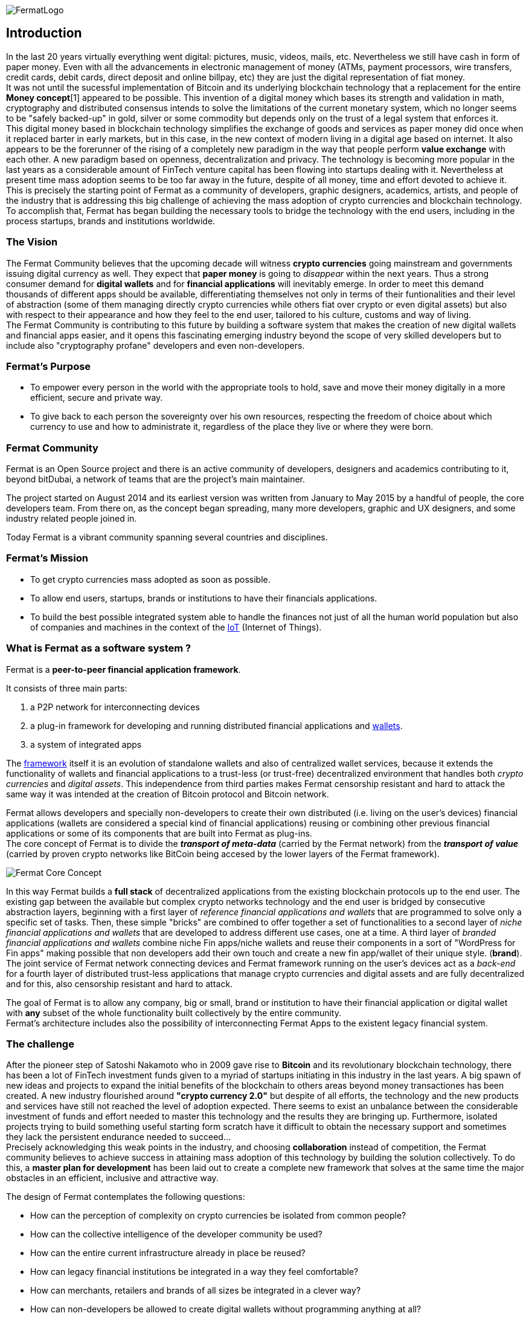 :numbered!:
image::https://raw.githubusercontent.com/bitDubai/media-kit/master/MediaKit/Fermat%20Branding/Fermat%20Logotype/Fermat_Logo_3D.png[FermatLogo]
== Introduction
In the last 20 years virtually everything went digital: pictures, music, videos, mails, etc. Nevertheless we still have cash in form of paper money. Even with all the advancements in electronic management of money (ATMs, payment processors, wire transfers, credit cards, debit cards, direct deposit and online billpay, etc) they are just the digital representation of fiat money. + 
It was not until the sucessful implementation of Bitcoin and its underlying blockchain technology that a replacement for the entire *Money concept*[1] appeared to be possible. This invention of a digital money which bases its strength and validation in math, cryptography and distributed consensus intends to solve the limitations of the current monetary system, which no longer seems to be "safely backed-up" in gold, silver or some commodity but depends only on the trust of a legal system that enforces it. + 
This digital money based in blockchain technology simplifies the exchange of goods and services as paper money did once when it replaced barter in early markets, but in this case, in the new context of modern living in a digital age based on internet. It also appears to be the forerunner of the rising of a completely new paradigm in the way that people perform *value exchange* with each other. A new paradigm based on openness, decentralization and privacy.
The technology is becoming more popular in the last years as a considerable amount of FinTech venture capital has been flowing into startups dealing with it. Nevertheless at present time mass adoption seems to be too far away in the future, despite of all money, time and effort devoted to achieve it. +
This is precisely the starting point of Fermat as a community of developers, graphic designers, academics, artists, and people of the industry that is addressing this big challenge of achieving the mass adoption of crypto currencies and blockchain technology. To accomplish that, Fermat has began building the necessary tools to bridge the technology with the end users, including in the process startups, brands and institutions worldwide.

[1] See a short description of Fiat money and crypto currency in link:book-z-appendix-03-money.asciidoc[Appendix-03]

=== The Vision

The Fermat Community believes that the upcoming decade will witness *crypto currencies* going mainstream and governments issuing digital currency as well. They expect that *paper money* is going to _disappear_ within the next years. Thus a strong consumer demand for *digital wallets* and for *financial applications* will inevitably emerge. In order to meet this demand thousands of different apps should be available, differentiating themselves not only in terms of their funtionalities and their level of abstraction (some of them managing directly crypto currencies while others fiat over crypto or even digital assets) but also with respect to their appearance and how they feel to the end user, tailored to his culture, customs and way of living. +
The Fermat Community is contributing to this future by building a software system that makes the creation of new digital wallets and financial apps easier, and it opens this fascinating emerging industry beyond the scope of very skilled developers but to include also "cryptography profane" developers and even non-developers.

=== Fermat's Purpose

  * To empower every person in the world with the appropriate tools to hold, save and move their money digitally in a more efficient, secure and private way.

  * To give back to each person the sovereignty over his own resources, respecting the freedom of choice about which currency to use and how to administrate it, regardless of the place they live or where they were born.


=== Fermat Community

Fermat is an Open Source project and there is an active community of developers, designers and academics contributing to it, beyond bitDubai, a network of teams that are the project's main maintainer.

The project started on August 2014 and its earliest version was written from January to May 2015 by a handful of people, the core developers team. From there on, as the concept began spreading, many more developers, graphic and UX designers, and some industry related people joined in.

Today Fermat is a vibrant community spanning several countries and disciplines.


=== Fermat's Mission

 *  To get crypto currencies mass adopted as soon as possible.
 *  To allow end users, startups,  brands or institutions to have their financials applications.
 *  To build the best possible integrated system able to handle the finances not just of all the human world population but also of companies and machines in the context of the link:https://github.com/bitDubai/fermat/blob/master/fermat-book/book-glossary.asciidoc#IoT[IoT] (Internet of Things).


=== What is Fermat as a software system ?
Fermat is a *peer-to-peer financial application framework*. +

It consists of three main parts: +

.  a P2P network for interconnecting devices
.  a plug-in framework for developing and running distributed financial applications and link:https://github.com/bitDubai/fermat/blob/master/fermat-book/book-glossary.asciidoc#wallet[wallets]. +
.  a system of integrated apps

The link:https://github.com/bitDubai/fermat/blob/master/fermat-book/book-glossary.asciidoc#framework[framework] itself it is an evolution of standalone wallets and also of centralized wallet services, because it extends the functionality of wallets and financial applications to a trust-less (or trust-free) decentralized environment that handles both _crypto currencies_ and _digital assets_. This independence from third parties makes Fermat censorship resistant and hard to attack the same way it was intended at the creation of Bitcoin protocol and Bitcoin network. +

Fermat allows developers and specially non-developers to create their own distributed (i.e. living on the user's devices) financial applications (wallets are considered a special kind of financial applications) reusing or combining other previous financial applications or some of its components that are built into Fermat as plug-ins. +
The core concept of Fermat is to divide the *_transport of meta-data_* (carried by the Fermat network) from the *_transport of value_* (carried by proven crypto networks like BitCoin being accesed by the lower layers of the Fermat framework).

image::https://raw.githubusercontent.com/bitDubai/media-kit/master/MediaKit/Slides/slide-core-concept.png[Fermat Core Concept]

In this way Fermat builds a *full stack* of decentralized applications from the existing blockchain protocols up to the end user.
The existing gap between the available but complex crypto networks technology  and the end user is bridged by consecutive abstraction layers, beginning with a first layer of _reference financial applications and wallets_ that are programmed to solve only a specific set of tasks. Then, these simple "bricks"  are combined to offer together a set of functionalities to a second layer of  _niche financial applications and wallets_ that are developed to address different use cases, one at a time. A third layer of  _branded financial applications and wallets_ combine niche Fin apps/niche wallets and reuse their components in a sort of "WordPress for Fin apps" making possible that non developers add their own touch and create a new fin app/wallet of their unique style. (*brand*). +
The joint service of Fermat network connecting devices and Fermat framework running on the user's devices act as a _back-end_ for a fourth layer of distributed trust-less applications that manage crypto currencies and digital assets and are fully decentralized and for this, also censorship resistant and hard to attack.

The goal of Fermat is to allow any company, big or small, brand or institution to have their financial application or digital wallet with *any* subset of the whole functionality built collectively by the entire community. +
Fermat's architecture includes also the possibility of interconnecting Fermat Apps to the existent legacy financial system.


=== The challenge

After the pioneer step of Satoshi Nakamoto who in 2009 gave rise to *Bitcoin* and its revolutionary blockchain technology, there has been a lot of FinTech investment funds given to a myriad of startups initiating in this industry in the last years. A big spawn of new ideas and projects to expand the initial benefits of the blockchain to others areas beyond money transactiones has been created. A new industry flourished around *"crypto currency 2.0"* but despite of all efforts, the technology and the new products and services have still not reached the level of adoption expected. There seems to exist an unbalance between the considerable investment of funds and effort needed to master this technology and the results they are bringing up. Furthermore, isolated projects trying to build something useful starting form scratch have it difficult to obtain the necessary support and sometimes they lack the persistent endurance needed to succeed... +
Precisely acknowledging this weak points in the industry, and choosing *collaboration* instead of competition, the Fermat community believes to achieve success in attaining mass adoption of this technology by building the solution collectively. To do this, a *master plan for development* has been laid out to create a complete new framework that solves at the same time the major obstacles in an efficient, inclusive and attractive way.

The design of Fermat contemplates the following questions:

  *  How can the perception of complexity on crypto currencies be isolated from common people?
  *  How can the collective intelligence of the developer community be used?
  *  How can the entire current infrastructure already in place be reused?
  *  How can legacy financial institutions be integrated in a way they feel comfortable?
  *  How can merchants, retailers and brands of all sizes be integrated in a clever way?
  *  How can non-developers be allowed to create digital wallets without programming anything at all?

The answers to each of these questions are addressed within Fermat.


=== Fermat's Principles

The community developing the Fermat System agreed on the following founding principles:

1. Fermat must not allow censorship.
2. Fermat must not allow spying on their user base.
3. Fermat must be secure and resistant to all kind of attacks.
4. Fermat must never loose a user's funds or assets.
5. Fermat must be useful to each segment of the world population.
6. Fermat must be extensible and open to innovation with a master plan approach.
7. Fermat must be open to any developer to participate.
8. Fermat must compensate each developer for their contribution.
9. Fermat's user base must be a shared asset.
10. Fermat must be inclusive with crypto currency industry members.
11. Fermat must be inclusive with the legacy financial industry members.
12. Fermat must be un-banked-people friendly.
13. Fermat must be OS agnostic.
14. Fermat must learn from its user base.
15. Fermat must be the financially most efficient way to hold, move or spend the end user's money.
16. Fermat must facilitate the regional distribution and access to crypto currencies.

=== Fermat Book

Learning about Fermat is very easy. It's just a matter of continuing reading this book that will guide you step by step all the way until you reach a complete understanding of this amazing technology.

image::https://raw.githubusercontent.com/bitDubai/media-kit/master/MediaKit/Coins/Fermat%20Bitcoin/PerspView/1/Front_MedQ_1280x720.jpg[FermatCoin]

==== _Continue Reading ..._

link:book-chapter-01.asciidoc[Next Chapter]

link:book-z-appendix-01-principles.asciidoc[Appendix: Fermat Principles in Detail]

link:book-z-appendix-02-history.asciidoc[Appendix: Fermat History]

link:book-z-appendix-03-money.asciidoc[Appendix: Money and Crypto Currency]

==== _Fermat Network Visualization_
If you are more confortable with an overview of Fermat rather than reading, please refer to the official site +
http://fermat.org
